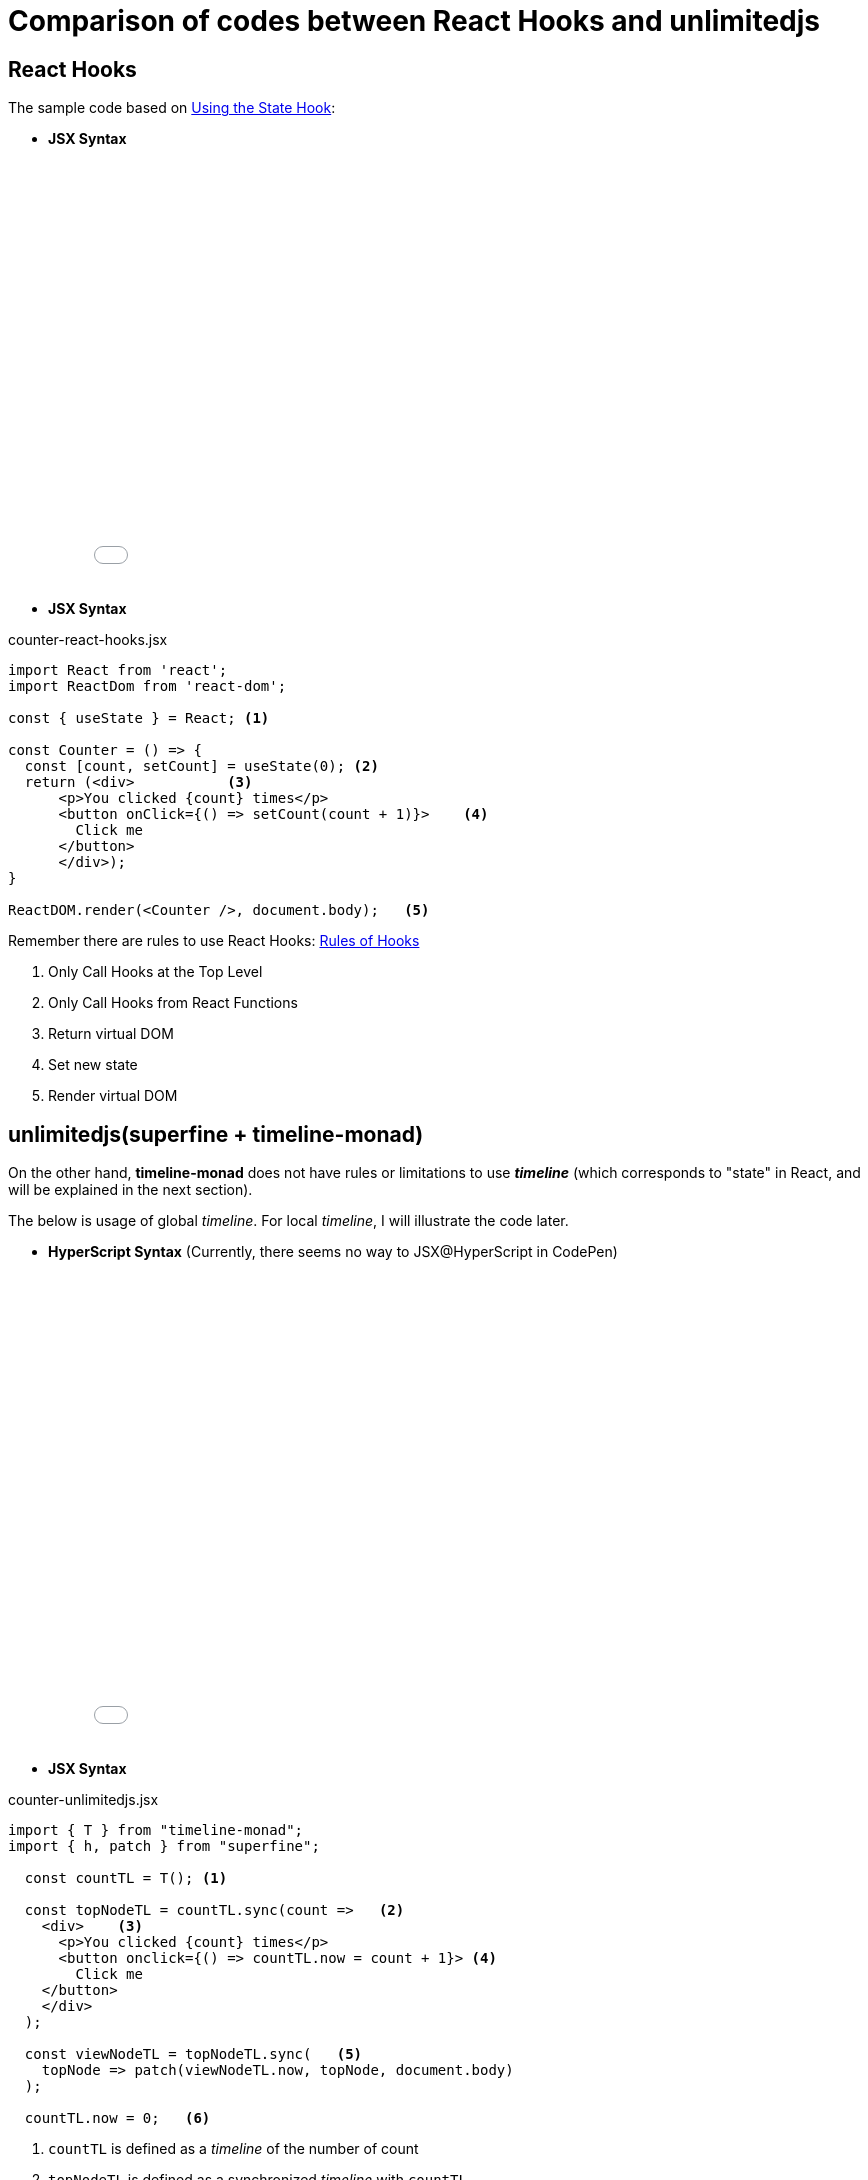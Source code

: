 = Comparison of codes between React Hooks and unlimitedjs
ifndef::stem[:stem: latexmath]
ifndef::imagesdir[:imagesdir: ./img/]
ifndef::source-highlighter[:source-highlighter: highlightjs]
ifndef::highlightjs-theme:[:highlightjs-theme: solarized-dark]

== React Hooks

The sample code based on https://reactjs.org/docs/hooks-state.html[Using the State Hook]:

* **JSX Syntax**
++++
<iframe height="425" style="width: 100%;" scrolling="no" title="React Hooks" src="//codepen.io/stken2050/embed/WPrmga/?height=425&theme-id=36003&default-tab=js,result" frameborder="no" allowtransparency="true" allowfullscreen="true">
  See the Pen <a href='https://codepen.io/stken2050/pen/WPrmga/'>React Hooks</a> by Ken OKABE
  (<a href='https://codepen.io/stken2050'>@stken2050</a>) on <a href='https://codepen.io'>CodePen</a>.
</iframe>
++++

----
----

* **JSX Syntax**

[source,js]
.counter-react-hooks.jsx
----
import React from 'react';
import ReactDom from 'react-dom';

const { useState } = React; <1>

const Counter = () => {
  const [count, setCount] = useState(0); <2>
  return (<div>           <3> 
      <p>You clicked {count} times</p>
      <button onClick={() => setCount(count + 1)}>    <4>
        Click me
      </button>
      </div>);
}

ReactDOM.render(<Counter />, document.body);   <5>
----


Remember there are rules to use React Hooks: https://reactjs.org/docs/hooks-rules.html[Rules of Hooks]

<1> Only Call Hooks at the Top Level
<2> Only Call Hooks from React Functions
<3> Return virtual DOM
<4> Set new state
<5> Render virtual DOM 

== unlimitedjs(superfine + timeline-monad)

On the other hand, **timeline-monad** does not have rules or limitations to use **__timeline__** (which corresponds to "state" in React, and will be explained in the next section).

The below is usage of global __timeline__. For local __timeline__, I will illustrate the code later.

* **HyperScript Syntax** (Currently, there seems no way to JSX@HyperScript in CodePen)

++++
<iframe height="472" style="width: 100%;" scrolling="no" title="unlimitedjs" src="//codepen.io/stken2050/embed/RvrOpJ/?height=472&theme-id=36003&default-tab=js,result" frameborder="no" allowtransparency="true" allowfullscreen="true">
  See the Pen <a href='https://codepen.io/stken2050/pen/RvrOpJ/'>unlimitedjs</a> by Ken OKABE
  (<a href='https://codepen.io/stken2050'>@stken2050</a>) on <a href='https://codepen.io'>CodePen</a>.
</iframe>
++++

----
----

* **JSX Syntax**

[source,js]
.counter-unlimitedjs.jsx
----
import { T } from "timeline-monad";
import { h, patch } from "superfine";

  const countTL = T(); <1>

  const topNodeTL = countTL.sync(count =>   <2>
    <div>    <3>
      <p>You clicked {count} times</p>
      <button onclick={() => countTL.now = count + 1}> <4>
        Click me
    </button>
    </div>
  );

  const viewNodeTL = topNodeTL.sync(   <5>
    topNode => patch(viewNodeTL.now, topNode, document.body)
  );

  countTL.now = 0;   <6>
----

<1> `countTL` is defined as a __timeline__ of the number of count
<2> `topNodeTL` is defined as a synchronized __timeline__ with `countTL`
<3>  returns virtual DOM
<4>  Define the latest  __timeline__ of `count`
<5>  `viewNodeTL` is defined as a synchronized __timeline__ with `topNodeTL` rendering virtual DOM (`topNode`)
<6>  Initial number of count __timeline__ (`countTL` current "state")

